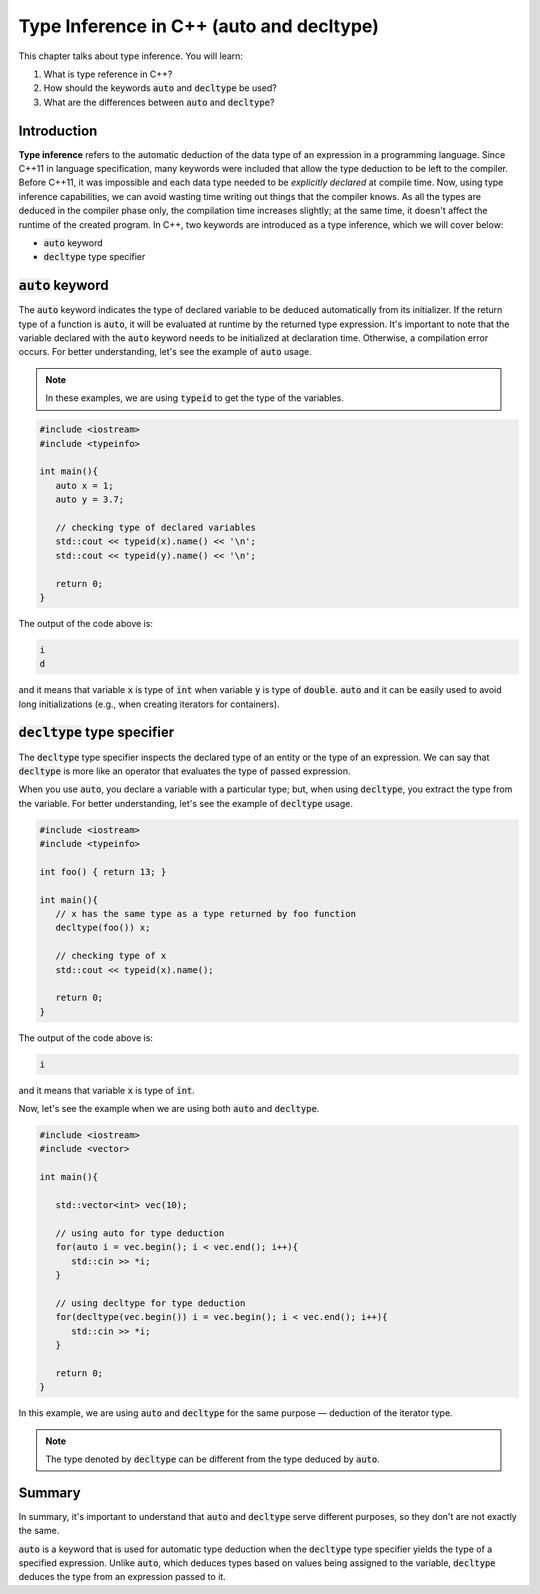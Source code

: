 Type Inference in C++ (auto and decltype)
############################################

This chapter talks about type inference. You will learn:

#. What is type reference in C++?
#. How should the keywords :code:`auto` and :code:`decltype` be used?
#. What are the differences between :code:`auto` and :code:`decltype`? 

Introduction
************
**Type inference** refers to the automatic deduction of the data type of an expression in a programming language. Since C++11 in language specification, many keywords were included that allow the type deduction to be left to the compiler. Before C++11, it was impossible and each data type needed to be *explicitly declared* at compile time.  Now, using type inference capabilities, we can avoid wasting time writing out things that the compiler knows. As all the types are deduced in the compiler phase only, the compilation time increases slightly; at the same time, it doesn't affect the runtime of the created program.  In C++, two keywords are introduced as a type inference, which we will cover below:

* :code:`auto` keyword
* :code:`decltype` type specifier


:code:`auto` keyword
*********************

The :code:`auto` keyword indicates the type of declared variable to be deduced automatically from its initializer. If the return type of a function is :code:`auto`, it will be evaluated at runtime by the returned type expression.  It's important to note that the variable declared with the :code:`auto` keyword needs to be initialized at declaration time. Otherwise, a compilation error occurs.  For better understanding, let's see the example of :code:`auto` usage.

.. note::
   In these examples, we are using :code:`typeid` to get the type of the variables.

.. code-block:: cpp
   
   #include <iostream>
   #include <typeinfo> 

   int main(){
      auto x = 1;
      auto y = 3.7;

      // checking type of declared variables
      std::cout << typeid(x).name() << '\n';
      std::cout << typeid(y).name() << '\n';

      return 0;
   }

The output of the code above is:

.. code-block:: bash
   
   i
   d

and it means that variable :code:`x` is type of :code:`int` when variable :code:`y` is type of :code:`double`.  :code:`auto` and it can be easily used to avoid long initializations (e.g., when creating iterators for containers).

:code:`decltype` type specifier
********************************

The :code:`decltype` type specifier inspects the declared type of an entity or the type of an expression. We can say that :code:`decltype` is more like an operator that evaluates the type of passed expression. 

When you use :code:`auto`, you declare a variable with a particular type; but, when using :code:`decltype`, you extract the type from the variable.  For better understanding, let's see the example of :code:`decltype` usage.

.. code-block:: cpp
   
   #include <iostream>
   #include <typeinfo> 

   int foo() { return 13; }

   int main(){
      // x has the same type as a type returned by foo function
      decltype(foo()) x;

      // checking type of x
      std::cout << typeid(x).name();

      return 0;
   }

The output of the code above is:

.. code-block:: bash
   
   i 

and it means that variable :code:`x` is type of :code:`int`.

Now, let's see the example when we are using both :code:`auto` and :code:`decltype`.

.. code-block:: cpp
   
   #include <iostream>
   #include <vector>

   int main(){
      
      std::vector<int> vec(10);
       
      // using auto for type deduction
      for(auto i = vec.begin(); i < vec.end(); i++){
         std::cin >> *i;
      }
      
      // using decltype for type deduction
      for(decltype(vec.begin()) i = vec.begin(); i < vec.end(); i++){
         std::cin >> *i;
      }
      
      return 0;
   } 

In this example, we are using :code:`auto` and :code:`decltype` for the same 
purpose — deduction of the iterator type.

.. note::
   The type denoted by :code:`decltype`  can be different from the type deduced by :code:`auto`.

Summary
*********

In summary, it's important to understand that :code:`auto` and :code:`decltype` serve different purposes, so they don't are not exactly the same.

:code:`auto` is a keyword that is used for automatic type deduction when the :code:`decltype` type specifier yields the type of a specified expression. Unlike :code:`auto`, which deduces types based on values being assigned to the variable, :code:`decltype` deduces the type from an expression passed to it. 
